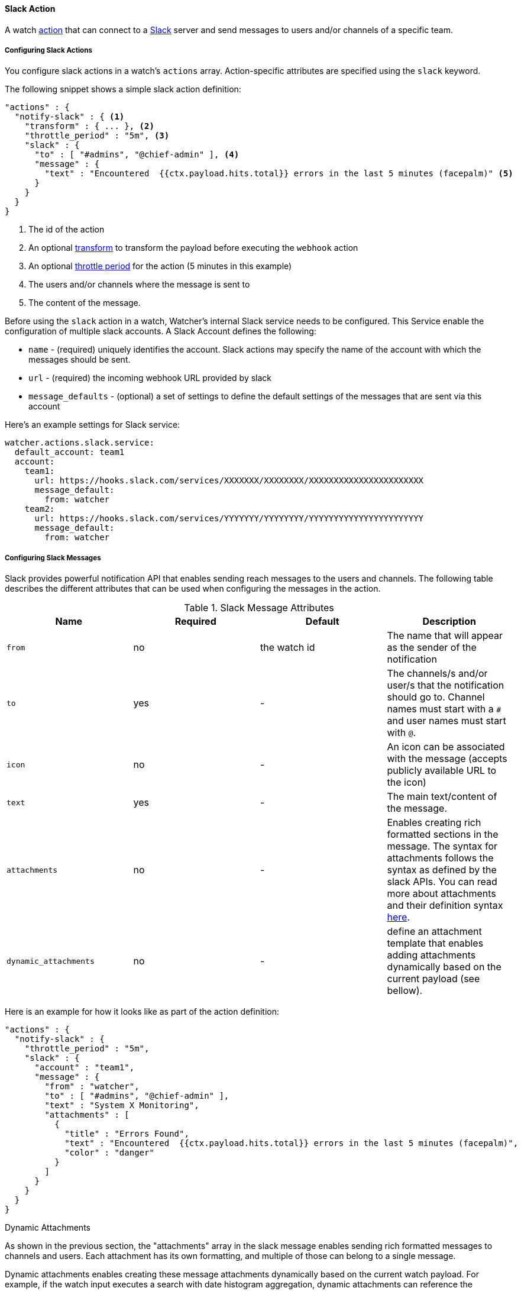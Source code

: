 [[actions-slack]]
==== Slack Action

A watch <<actions, action>> that can connect to a https://slack.com/[Slack] server and send
messages to users and/or channels of a specific team.


[[configuring-slack-actions]]
===== Configuring Slack Actions

You configure slack actions in a watch's `actions` array. Action-specific attributes are
specified using the `slack` keyword.

The following snippet shows a simple slack action definition:

[source,json]
--------------------------------------------------
"actions" : {
  "notify-slack" : { <1>
    "transform" : { ... }, <2>
    "throttle_period" : "5m", <3>
    "slack" : {
      "to" : [ "#admins", "@chief-admin" ], <4>
      "message" : {
        "text" : "Encountered  {{ctx.payload.hits.total}} errors in the last 5 minutes (facepalm)" <5>
      }
    }
  }
}
--------------------------------------------------

<1> The id of the action
<2> An optional <<transform, transform>> to transform the payload before executing the `webhook` action
<3> An optional <<actions-ack-throttle, throttle period>> for the action (5 minutes in this example)
<4> The users and/or channels where the message is sent to
<5> The content of the message.

Before using the `slack` action in a watch, Watcher's internal Slack service needs to be configured. This
Service enable the configuration of multiple slack accounts. A Slack Account defines the following:

* `name` -              (required) uniquely identifies the account. Slack actions may specify the name of the account with which
                        the messages should be sent.
* `url` -               (required) the incoming webhook URL provided by slack
* `message_defaults` -  (optional) a set of settings to define the default settings of the messages that are sent via this account

Here's an example settings for Slack service:

[source,yaml]
--------------------------------------------------
watcher.actions.slack.service:
  default_account: team1
  account:
    team1:
      url: https://hooks.slack.com/services/XXXXXXX/XXXXXXXX/XXXXXXXXXXXXXXXXXXXXXXX
      message_default:
        from: watcher
    team2:
      url: https://hooks.slack.com/services/YYYYYYY/YYYYYYYY/YYYYYYYYYYYYYYYYYYYYYYY
      message_default:
        from: watcher
--------------------------------------------------

[[configuring-slack-messages]]
===== Configuring Slack Messages

Slack provides powerful notification API that enables sending reach messages to the users and channels. The
following table describes the different attributes that can be used when configuring the messages in the action.

[[slack-message-attributes]]
.Slack Message Attributes
[options="header"]
|======
| Name                    |Required   | Default         | Description
| `from`                  | no        | the watch id    | The name that will appear as the sender of the notification
| `to`                    | yes       | -               | The channels/s and/or user/s that the notification should go to.
                                                          Channel names must start with a `#` and user names must start with `@`.
| `icon`                  | no        | -               | An icon can be associated with the message (accepts publicly available URL to the icon)
| `text`                  | yes       | -               | The main text/content of the message.
| `attachments`           | no        | -               | Enables creating rich formatted sections in the message. The syntax for attachments
                                                          follows the syntax as defined by the slack APIs. You can read more about attachments
                                                          and their definition syntax https://api.slack.com/docs/attachments[here].
| `dynamic_attachments`   | no        | -               | define an attachment template that enables adding attachments dynamically based
                                                          on the current payload (see bellow).
|======

Here is an example for how it looks like as part of the action definition:

[source,json]
--------------------------------------------------
"actions" : {
  "notify-slack" : {
    "throttle_period" : "5m",
    "slack" : {
      "account" : "team1",
      "message" : {
        "from" : "watcher",
        "to" : [ "#admins", "@chief-admin" ],
        "text" : "System X Monitoring",
        "attachments" : [
          {
            "title" : "Errors Found",
            "text" : "Encountered  {{ctx.payload.hits.total}} errors in the last 5 minutes (facepalm)",
            "color" : "danger"
          }
        ]
      }
    }
  }
}
--------------------------------------------------

[[slack-dynamic-attachment]]
.Dynamic Attachments

As shown in the previous section, the "attachments" array in the slack message enables sending rich formatted messages
to channels and users. Each attachment has its own formatting, and multiple of those can belong to a single message.

Dynamic attachments enables creating these message attachments dynamically based on the current watch payload. For example,
if the watch input executes a search with date histogram aggregation, dynamic attachments can reference the histogram
buckets in the payload and build and attachment per bucket. For example,

[source,json]
--------------------------------------------------
"input" : {
  "search" : {
    "request" : {
      "body" : {
        "aggs" : {
          "users_per_month" : {
            "date_histogram" : {
              "field" : "@timestamp",
              "interval" : "1m"
            }
          }
        }
      }
    }
  }
},
...
"actions" : {
  "notify-slack" : {
    "throttle_period" : "5m",
    "transform" : { <1>
      "script" : "return [ items : ctx.payload.hits.aggs.users_per_month.buckets.collect { [ month : it.key_as_string, count : it.doc_count, color : it.doc_count < 100 ? 'danger' : 'good' ] }]"
    },
    "slack" : {
      "account" : "team1",
      "message" : {
        "from" : "watcher",
        "to" : [ "#admins", "@chief-admin" ],
        "text" : "System X Monitoring",
        "dynamic_attachments" : {
          "list_path" : "ctx.payload.items"
          "attachement_template" : {
            "title" : "{{month}}", <2>
            "text" : "Users Count: {{count}}",
            "color" : "{{color}}"
          }
        }
      }
    }
  }
}
--------------------------------------------------

<1> Transforms the payload to a list where each item in the list holds the month, user count for that month, and the color
    representing the sentiment with that count (good or bad/danger)
<2> The parameter place holders refer to attributes in each item of the list above.